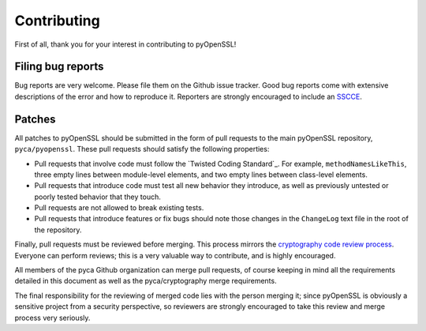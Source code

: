 Contributing
============

First of all, thank you for your interest in contributing to
pyOpenSSL!

Filing bug reports
------------------

Bug reports are very welcome. Please file them on the Github issue
tracker. Good bug reports come with extensive descriptions of the
error and how to reproduce it. Reporters are strongly encouraged to
include an `SSCCE <http://www.sscce.org/>`_.

Patches
-------

All patches to pyOpenSSL should be submitted in the form of pull
requests to the main pyOpenSSL repository, ``pyca/pyopenssl``. These
pull requests should satisfy the following properties:

- Pull requests that involve code must follow the
  `Twisted Coding Standard`_. For example, ``methodNamesLikeThis``,
  three empty lines between module-level elements, and two empty lines
  between class-level elements.
- Pull requests that introduce code must test all new behavior they
  introduce, as well as previously untested or poorly tested behavior
  that they touch.
- Pull requests are not allowed to break existing tests.
- Pull requests that introduce features or fix bugs should note those
  changes in the ``ChangeLog`` text file in the root of the repository.

Finally, pull requests must be reviewed before merging. This process
mirrors the `cryptography code review process`_. Everyone can perform
reviews; this is a very valuable way to contribute, and is highly
encouraged.

All members of the pyca Github organization can merge pull requests,
of course keeping in mind all the requirements detailed in this
document as well as the pyca/cryptography merge requirements.

The final responsibility for the reviewing of merged code lies with
the person merging it; since pyOpenSSL is obviously a sensitive
project from a security perspective, so reviewers are strongly
encouraged to take this review and merge process very seriously.

.. _cryptography code review process: https://cryptography.io/en/latest/development/reviewing-patches/
